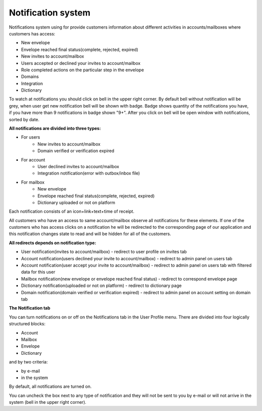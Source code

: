 ===================
Notification system
===================

Notifications system using for provide customers information about different activities in accounts/mailboxes where customers has access:

* New envelope
* Envelope reached final status(complete, rejected, expired)
* New invites to account/mailbox
* Users accepted or declined your invites to account/mailbox
* Role completed actions on the particular step in the envelope
* Domains
* Integration
* Dictionary

To watch at notifications you should click on bell in the upper right corner. By default bell without notification will be grey,
when user get new notification bell will be shown with badge. Badge shows quantity of the notifications you have, if you have more than 9  notifications
in badge shown "9+". After you click on bell will be open window with notifications, sorted by date.

**All notifications are divided into three types:**

* For users
    * New invites to account/mailbox
    * Domain verified or verification expired
* For account
    * User declined invites to account/mailbox
    * Integration notification(error with outbox/inbox file)
* For mailbox
    * New envelope
    * Envelope reached final status(complete, rejected, expired)
    * Dictionary uploaded or not on platform

Each notification consists of an icon+link+text+time of receipt.

All customers who have an access to same account/mailbox observe all notifications for these elements. If one of the
customers who has access clicks on a notification he will be redirected to the corresponding page of our application and
this notification changes state to read and will be hidden for all of the customers.

**All redirects depends on notification type:**

* User notification(invites to account/mailbox) - redirect to user profile on invites tab
* Account notification(users declined your invite to account/mailbox) - redirect to admin panel on users tab
* Account notification(user accept your invite to account/mailbox) - redirect to admin panel on users tab with filtered data for this user
* Mailbox notification(new envelope or envelope reached final status) - redirect to correspond envelope page
* Dictionary notification(uploaded or not on platform) - redirect to dictionary page
* Domain notification(domain verified or verification expired) - redirect to admin panel on account setting on domain tab


**The Notification tab**

You can turn notifications on or off on the Notifications tab in the User Profile menu.
There are divided into four logically structured blocks:

* Account
* Mailbox
* Envelope
* Dictionary

and by two criteria:

* by e-mail
* in the system

By default, all notifications are turned on.

You can uncheck the box next to any type of notification and they will not be sent to you by e-mail or will not arrive in the system (bell in the upper right corner).











